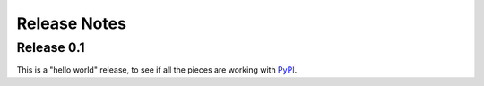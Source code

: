 .. Copyright 2016 Chris Drake

*****************
  Release Notes
*****************

Release 0.1
===========

This is a "hello world" release,
to see if all the pieces are working with
`PyPI <https://pypi.python.org/pypi>`_.
